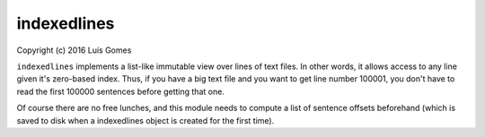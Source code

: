 ==============
 indexedlines
==============

Copyright (c) 2016 Luís Gomes


``indexedlines`` implements a list-like immutable view over lines of text files.
In other words, it allows access to any line given it's zero-based index.
Thus, if you have a big text file and you want to get line number 100001, you
don't have to read the first 100000 sentences before getting that one.

Of course there are no free lunches, and this module needs to compute a list
of sentence offsets beforehand (which is saved to disk when a indexedlines
object is created for the first time).


